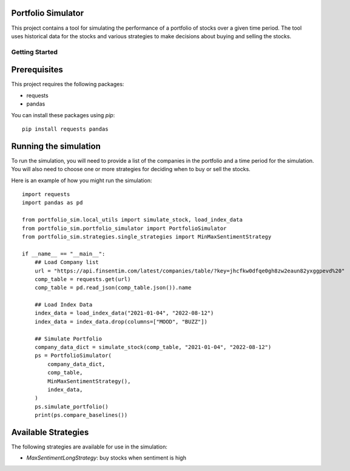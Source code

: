 Portfolio Simulator
-------------------

This project contains a tool for simulating the performance of a portfolio of stocks over a given time period. The tool uses historical data for the stocks and various strategies to make decisions about buying and selling the stocks.

Getting Started
===============

Prerequisites
-------------

This project requires the following packages:

- requests
- pandas

You can install these packages using `pip`:

::

    pip install requests pandas

Running the simulation
----------------------

To run the simulation, you will need to provide a list of the companies in the portfolio and a time period for the simulation. You will also need to choose one or more strategies for deciding when to buy or sell the stocks.

Here is an example of how you might run the simulation:

::

    import requests
    import pandas as pd

    from portfolio_sim.local_utils import simulate_stock, load_index_data
    from portfolio_sim.portfolio_simulator import PortfolioSimulator
    from portfolio_sim.strategies.single_strategies import MinMaxSentimentStrategy

    if __name__ == "__main__":
        ## Load Company list
        url = "https://api.finsentim.com/latest/companies/table/?key=jhcfkw0dfqe0gh8zw2eaun82yxggpevd%20"
        comp_table = requests.get(url)
        comp_table = pd.read_json(comp_table.json()).name

        ## Load Index Data
        index_data = load_index_data("2021-01-04", "2022-08-12")
        index_data = index_data.drop(columns=["MOOD", "BUZZ"])

        ## Simulate Portfolio
        company_data_dict = simulate_stock(comp_table, "2021-01-04", "2022-08-12")
        ps = PortfolioSimulator(
            company_data_dict,
            comp_table,
            MinMaxSentimentStrategy(),
            index_data,
        )
        ps.simulate_portfolio()
        print(ps.compare_baselines())

Available Strategies
-------------------

The following strategies are available for use in the simulation:

- `MaxSentimentLongStrategy`: buy stocks when sentiment is high

